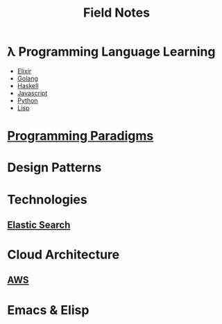 #+TITLE: Field Notes
#+STARTUP: logdone
#+TODO: TODO IN-PROGRESS | DONE(!)


* λ Programming Language Learning

  - [[file:programming/elixir/][Elixir]]
  - [[file:programming/go/][Golang]]
  - [[file:programming/haskell/][Haskell]]
  - [[file:programming/javascript/][Javascript]]
  - [[file:programming/python/][Python]]
  - [[file:programming/lisp/][Lisp]]

* [[file:programming_paradigms/][Programming Paradigms]]
  
* Design Patterns

* Technologies
  
** [[file:technologies/elastic_search/][Elastic Search]]
   
* Cloud Architecture

** [[file:infrastructure/aws/][AWS]]

* Emacs & Elisp
  

